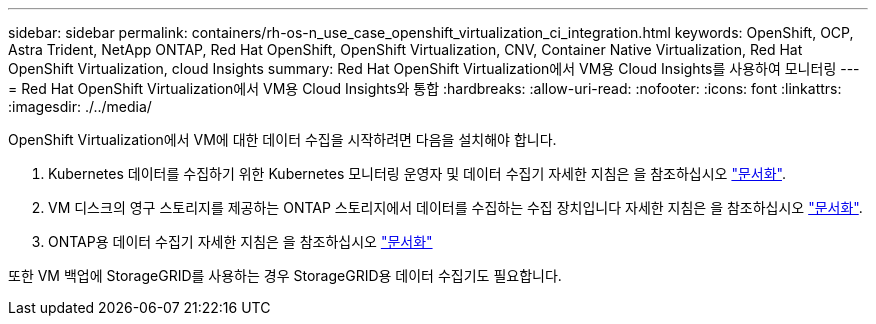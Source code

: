 ---
sidebar: sidebar 
permalink: containers/rh-os-n_use_case_openshift_virtualization_ci_integration.html 
keywords: OpenShift, OCP, Astra Trident, NetApp ONTAP, Red Hat OpenShift, OpenShift Virtualization, CNV, Container Native Virtualization, Red Hat OpenShift Virtualization, cloud Insights 
summary: Red Hat OpenShift Virtualization에서 VM용 Cloud Insights를 사용하여 모니터링 
---
= Red Hat OpenShift Virtualization에서 VM용 Cloud Insights와 통합
:hardbreaks:
:allow-uri-read: 
:nofooter: 
:icons: font
:linkattrs: 
:imagesdir: ./../media/


[role="lead"]
OpenShift Virtualization에서 VM에 대한 데이터 수집을 시작하려면 다음을 설치해야 합니다.

. Kubernetes 데이터를 수집하기 위한 Kubernetes 모니터링 운영자 및 데이터 수집기
자세한 지침은 을 참조하십시오 link:https://docs.netapp.com/us-en/cloudinsights/task_config_telegraf_agent_k8s.html["문서화"].
. VM 디스크의 영구 스토리지를 제공하는 ONTAP 스토리지에서 데이터를 수집하는 수집 장치입니다
자세한 지침은 을 참조하십시오 link:https://docs.netapp.com/us-en/cloudinsights/task_getting_started_with_cloud_insights.html["문서화"].
. ONTAP용 데이터 수집기
자세한 지침은 을 참조하십시오 link:https://docs.netapp.com/us-en/cloudinsights/task_getting_started_with_cloud_insights.html#configure-the-data-collector-infrastructure["문서화"]


또한 VM 백업에 StorageGRID를 사용하는 경우 StorageGRID용 데이터 수집기도 필요합니다.
